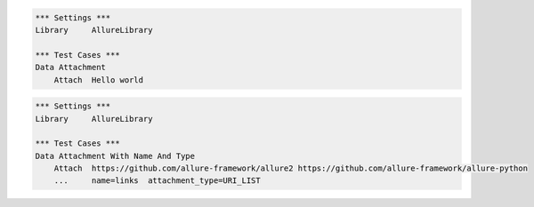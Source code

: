 

.. code:: robotframework

    *** Settings ***
    Library     AllureLibrary

    *** Test Cases ***
    Data Attachment
        Attach  Hello world


.. code:: robotframework

    *** Settings ***
    Library     AllureLibrary

    *** Test Cases ***
    Data Attachment With Name And Type
        Attach  https://github.com/allure-framework/allure2 https://github.com/allure-framework/allure-python
        ...     name=links  attachment_type=URI_LIST